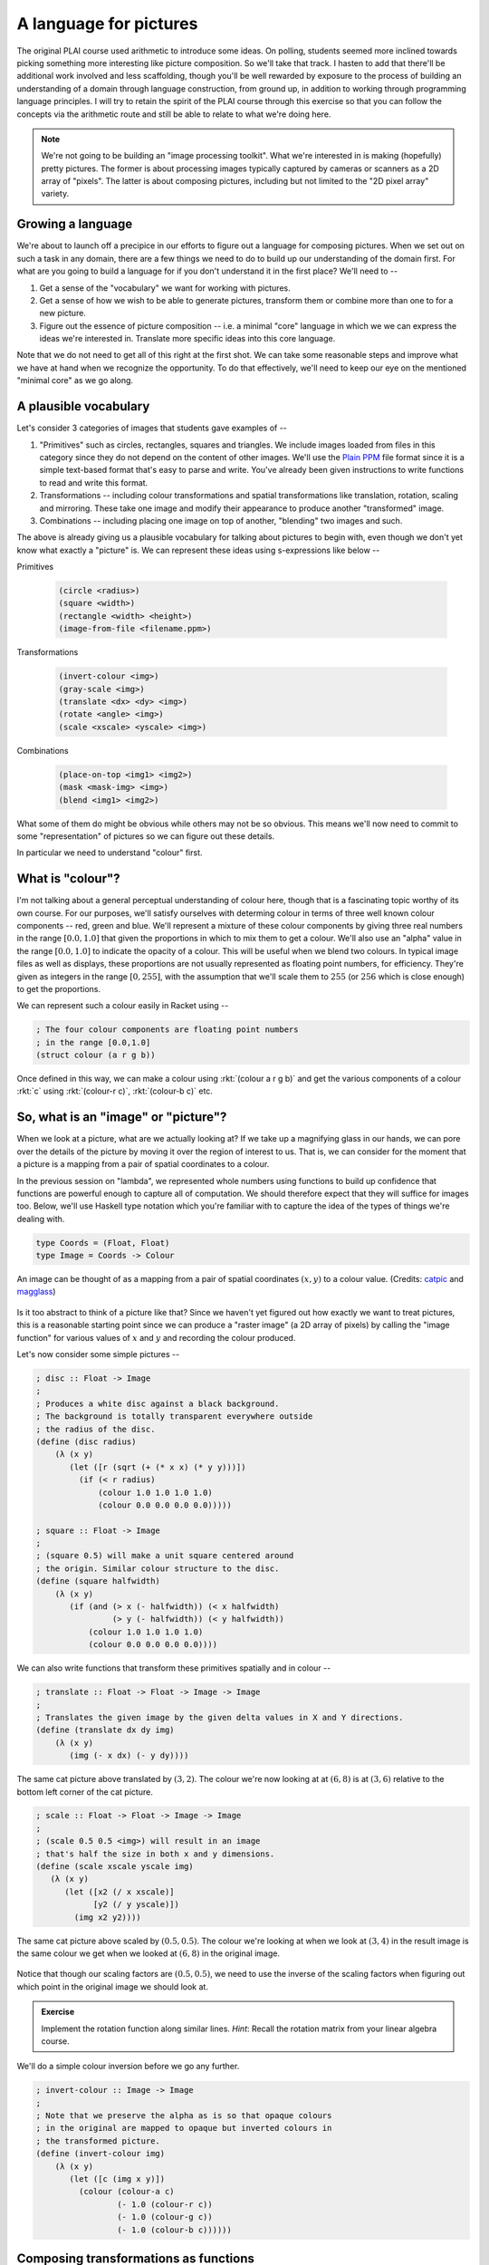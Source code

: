 A language for pictures
=======================

The original PLAI course used arithmetic to introduce some ideas. On polling,
students seemed more inclined towards picking something more interesting like
picture composition. So we'll take that track. I hasten to add that there'll be
additional work involved and less scaffolding, though you'll be well rewarded
by exposure to the process of building an understanding of a domain through
language construction, from ground up, in addition to working through
programming language principles. I will try to retain the spirit of the PLAI
course through this exercise so that you can follow the concepts via the
arithmetic route and still be able to relate to what we're doing here.

.. note:: We're not going to be building an "image processing toolkit". What
   we're interested in is making (hopefully) pretty pictures. The former is
   about processing images typically captured by cameras or scanners as a 2D
   array of "pixels". The latter is about composing pictures, including but not
   limited to the "2D pixel array" variety.

Growing a language
------------------

We're about to launch off a precipice in our efforts to figure out a language
for composing pictures. When we set out on such a task in any domain, there are
a few things we need to do to build up our understanding of the domain first.
For what are you going to build a language for if you don't understand it in the
first place? We'll need to --

1. Get a sense of the "vocabulary" we want for working with pictures.

2. Get a sense of how we wish to be able to generate pictures, transform them
   or combine more than one to for a new picture.

3. Figure out the essence of picture composition -- i.e. a minimal "core"
   language in which we we can express the ideas we're interested in. Translate
   more specific ideas into this core language.

Note that we do not need to get all of this right at the first shot. We can
take some reasonable steps and improve what we have at hand when we recognize
the opportunity. To do that effectively, we'll need to keep our eye on the
mentioned "minimal core" as we go along.

A plausible vocabulary
----------------------

Let's consider 3 categories of images that students gave examples of --

1. "Primitives" such as circles, rectangles, squares and triangles. We include
   images loaded from files in this category since they do not depend on the
   content of other images. We'll use the `Plain PPM`_ file format since it is
   a simple text-based format that's easy to parse and write. You've already
   been given instructions to write functions to read and write this format.

2. Transformations -- including colour transformations and spatial transformations
   like translation, rotation, scaling and mirroring. These take one image and
   modify their appearance to produce another "transformed" image.

3. Combinations -- including placing one image on top of another, "blending"
   two images and such.

The above is already giving us a plausible vocabulary for talking about
pictures to begin with, even though we don't yet know what exactly a "picture"
is. We can represent these ideas using s-expressions like below --

Primitives

    .. code-block:: racket

        (circle <radius>)
        (square <width>)
        (rectangle <width> <height>)
        (image-from-file <filename.ppm>)

Transformations

    .. code-block:: racket

        (invert-colour <img>)
        (gray-scale <img>)
        (translate <dx> <dy> <img>)
        (rotate <angle> <img>)
        (scale <xscale> <yscale> <img>)

Combinations

    .. code-block:: racket

        (place-on-top <img1> <img2>)
        (mask <mask-img> <img>)
        (blend <img1> <img2>)


What some of them do might be obvious while others may not be so obvious. This
means we'll now need to commit to some "representation" of pictures so we can
figure out these details.

In particular we need to understand "colour" first. 

What is "colour"?
-----------------

I'm not talking about a general perceptual understanding of colour here, though
that is a fascinating topic worthy of its own course. For our purposes, we'll
satisfy ourselves with determing colour in terms of three well known colour
components -- red, green and blue. We'll represent a mixture of these colour
components by giving three real numbers in the range :math:`[0.0,1.0]` that
given the proportions in which to mix them to get a colour. We'll also use an
"alpha" value in the range :math:`[0.0,1.0]` to indicate the opacity of a
colour. This will be useful when we blend two colours. In typical image files
as well as displays, these proportions are not usually represented as floating
point numbers, for efficiency. They're given as integers in the range
:math:`[0,255]`, with the assumption that we'll scale them to :math:`255` (or
:math:`256` which is close enough) to get the proportions.

We can represent such a colour easily in Racket using --

.. code-block:: racket

    ; The four colour components are floating point numbers
    ; in the range [0.0,1.0]
    (struct colour (a r g b))

Once defined in this way, we can make a colour using :rkt:`(colour a r g b)`
and get the various components of a colour :rkt:`c` using :rkt:`(colour-r c)`,
:rkt:`(colour-b c)` etc.

.. _Plain PPM: http://netpbm.sourceforge.net/doc/ppm.html#plainppm

So, what is an "image" or "picture"?
------------------------------------

When we look at a picture, what are we actually looking at? If we take up a
magnifying glass in our hands, we can pore over the details of the picture by
moving it over the region of interest to us. That is, we can consider for the
moment that a picture is a mapping from a pair of spatial coordinates to a
colour.

In the previous session on "lambda", we represented whole numbers using
functions to build up confidence that functions are powerful enough to capture
all of computation. We should therefore expect that they will suffice for
images too.  Below, we'll use Haskell type notation which you're familiar with
to capture the idea of the types of things we're dealing with.

.. code-block:: haskell
    
    type Coords = (Float, Float)
    type Image = Coords -> Colour

.. figure:: images/image-illustration.png
   :align: center
   :alt: A picture of a kitten overlaid on graph paper with a magnifying glass focusing on a leaf.

   An image can be thought of as a mapping from a pair of spatial coordinates :math:`(x,y)`
   to a colour value. (Credits: catpic_ and magglass_) 
   
.. _catpic: https://commons.wikimedia.org/wiki/File:A_curious_kitten_(Pixabay).jpg
.. _magglass: https://commons.wikimedia.org/wiki/File:Hand_glass.png

Is it too abstract to think of a picture like that? Since we haven't yet figured out
how exactly we want to treat pictures, this is a reasonable starting point since we
can produce a "raster image" (a 2D array of pixels) by calling the "image function"
for various values of :math:`x` and :math:`y` and recording the colour produced. 

Let's now consider some simple pictures --

.. code-block:: racket

    ; disc :: Float -> Image
    ;
    ; Produces a white disc against a black background.
    ; The background is totally transparent everywhere outside
    ; the radius of the disc.
    (define (disc radius)
        (λ (x y)
           (let ([r (sqrt (+ (* x x) (* y y)))])
             (if (< r radius)
                 (colour 1.0 1.0 1.0 1.0)
                 (colour 0.0 0.0 0.0 0.0)))))

    ; square :: Float -> Image
    ;
    ; (square 0.5) will make a unit square centered around
    ; the origin. Similar colour structure to the disc.
    (define (square halfwidth)
        (λ (x y)
           (if (and (> x (- halfwidth)) (< x halfwidth)
                    (> y (- halfwidth)) (< y halfwidth))
               (colour 1.0 1.0 1.0 1.0)
               (colour 0.0 0.0 0.0 0.0))))

We can also write functions that transform these primitives spatially and in colour --

.. code-block:: racket

    ; translate :: Float -> Float -> Image -> Image
    ;
    ; Translates the given image by the given delta values in X and Y directions.
    (define (translate dx dy img)
        (λ (x y)
           (img (- x dx) (- y dy))))


.. figure:: images/translation.png
   :align: center
   :alt: Image translated by (3,2)

   The same cat picture above translated by :math:`(3,2)`. The colour we're now
   looking at at :math:`(6,8)` is at :math:`(3,6)` relative to the bottom left
   corner of the cat picture.

.. code-block:: racket

    ; scale :: Float -> Float -> Image -> Image
    ;
    ; (scale 0.5 0.5 <img>) will result in an image
    ; that's half the size in both x and y dimensions.
    (define (scale xscale yscale img)
       (λ (x y)
          (let ([x2 (/ x xscale)]
                [y2 (/ y yscale)])
            (img x2 y2))))


.. figure:: images/scaling.png
   :align: center
   :alt: Image scaled by (0.5,0.5)

   The same cat picture above scaled by :math:`(0.5,0.5)`. The colour we're
   looking at when we look at :math:`(3,4)` in the result image is the same
   colour we get when we looked at :math:`(6,8)` in the original image.


Notice that though our scaling factors are :math:`(0.5,0.5)`, we need to use
the inverse of the scaling factors when figuring out which point in the
original image we should look at.

.. admonition:: **Exercise**

    Implement the rotation function along similar lines. *Hint*: Recall the
    rotation matrix from your linear algebra course.

We'll do a simple colour inversion before we go any further.

.. code-block:: racket

    ; invert-colour :: Image -> Image
    ;
    ; Note that we preserve the alpha as is so that opaque colours
    ; in the original are mapped to opaque but inverted colours in
    ; the transformed picture.
    (define (invert-colour img)
        (λ (x y)
           (let ([c (img x y)])
             (colour (colour-a c)
                     (- 1.0 (colour-r c))
                     (- 1.0 (colour-g c))
                     (- 1.0 (colour-b c))))))

Composing transformations as functions
--------------------------------------

We now have a mini language at hand. Using the functions we've defined above,
we can combine them to make new images. For example, :rkt:`(translate 5 5
(rotate 30 (square 2.0)))`. The expression :rkt:`(square 2.0)` produces an
image function that represents a square of width :math:`4.0`, which we rotate
around the origin by :math:`30` degrees and then translate it by :math:`(5,5)`.

A first step to making an interpreter
-------------------------------------

We now consider what if we don't evaluate that expression as a Scheme
expression, but treat it as a program by quoting it -- i.e. :rkt:`'(translate 5
5 (rotate 30 (square 2.0)))`. To dissect that, what we really have are
three types of "picture expressions" --

1. :rkt:`(square <width>)` which should produce a square.
2. :rkt:`(rotate <angle> <picture-expression>)` which should rotate the specified picture.
3. :rkt:`(translate <dx> <dy> <picture-expression>)` which should move the specified picture.

Notice that these picture expressions can also consist of other picture expressions
and hence the possibility of composition.

The :rkt:`racket/match` library provides a :rkt:`match` macro that makes it
easy for us to write an interpreter for such expressions.

.. code-block:: racket

    #lang racket
    (require racket/match)

    ; Our interpreter takes a "picture expression" and computes a picture
    ; by interpreting the instructions in it. Since these expressions can
    ; themselves contain other picture expressions, the interpreter is
    ; invoked recursively to compute them.
    (define interpret-v1
        (λ (picexpr)
           (match picexpr
             [(list 'square width) (square width)]
             [(list 'rotate angle picexpr2) (rotate angle (interpret-v1 picexpr2))]
             [(list 'translate dx dy picexpr3) (translate dx dy (interpret-v1 picexpr3))]
             [_ (error "Unknown picture expression")])))

In this case, we've used certain words like :rkt:`square` and :rkt:`translate`
to express some concepts in our "language" and mapped these concepts to
implementations specified in our "host language", which is racket. In
terminology, the "meaning" we give to these words is captured in our
implementations. This "meaning" is referred to as "**semantics**". The
structure of the expressions that we use to denote this meaning is referred to
as "**syntax**".

Observe that the interpreter is recursive since the expressions that it works
with are recursively specified. We can now use the above interpreter to compute
our expression like this -

.. code-block:: racket

    (define program '(translate 5.0 5.0 (rotate 30.0 (square 2.0))))
    (interpret-v1 program)

.. admonition:: **Exercise**

    Read the documentation for match_ in the Racket docs to understand how the
    pattern is being specified in the code above. In particular, lists can be
    matched using the :rkt:`list` constructor based expression. Quoted symbols
    will be matched literally and unquoted symbols will be taken as variables
    to be bound to the values in the corresponding slots in the list.

.. _match: https://docs.racket-lang.org/reference/match.html

Once you've written the :rkt:`read-image` and :rkt:`write-image` functions in
your assignment, you'll be able to run the above interpreter to do some simple
things with them. We'll now look into what would make for a "core language"
versus "surface syntax".


